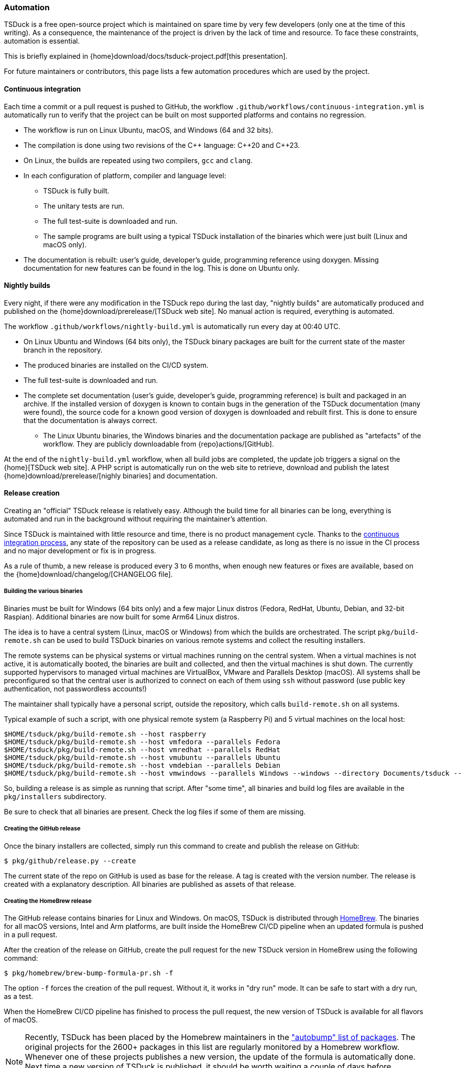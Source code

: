//----------------------------------------------------------------------------
//
// TSDuck - The MPEG Transport Stream Toolkit
// Copyright (c) 2005-2024, Thierry Lelegard
// BSD-2-Clause license, see LICENSE.txt file or https://tsduck.io/license
//
//----------------------------------------------------------------------------

[#automation]
=== Automation

TSDuck is a free open-source project which is maintained on spare time by very few developers
(only one at the time of this writing).
As a consequence, the maintenance of the project is driven by the lack of time and resource.
To face these constraints, automation is essential.

This is briefly explained in {home}download/docs/tsduck-project.pdf[this presentation].

For future maintainers or contributors, this page lists a few automation procedures which are used by the project.

[#auto_ci]
==== Continuous integration

Each time a commit or a pull request is pushed to GitHub, the workflow
`.github/workflows/continuous-integration.yml` is automatically run to verify
that the project can be built on most supported platforms and contains no regression.

* The workflow is run on Linux Ubuntu, macOS, and Windows (64 and 32 bits).
* The compilation is done using two revisions of the {cpp} language: {cpp}20 and {cpp}23.
* On Linux, the builds are repeated using two compilers, `gcc` and `clang`.
* In each configuration of platform, compiler and language level:
** TSDuck is fully built.
** The unitary tests are run.
** The full test-suite is downloaded and run.
** The sample programs are built using a typical TSDuck installation of the binaries which were just built (Linux and macOS only).
* The documentation is rebuilt: user's guide, developer's guide, programming reference using doxygen.
  Missing documentation for new features can be found in the log. This is done on Ubuntu only.

[#auto_nightly]
==== Nightly builds

Every night, if there were any modification in the TSDuck repo during the last day,
"nightly builds" are automatically produced and published on the {home}download/prerelease/[TSDuck web site].
No manual action is required, everything is automated.

The workflow `.github/workflows/nightly-build.yml` is automatically run every day at 00:40 UTC.

* On Linux Ubuntu and Windows (64 bits only), the TSDuck binary packages are built
  for the current state of the master branch in the repository.
* The produced binaries are installed on the CI/CD system.
* The full test-suite is downloaded and run.
* The complete set documentation (user's guide, developer's guide, programming reference)
  is built and packaged in an archive. If the installed version of doxygen is known
  to contain bugs in the generation of the TSDuck documentation (many were found),
  the source code for a known good version of doxygen is downloaded and rebuilt first.
  This is done to ensure that the documentation is always correct.
- The Linux Ubuntu binaries, the Windows binaries and the documentation package are
  published as "artefacts" of the workflow. They are publicly downloadable from
  {repo}actions/[GitHub].

At the end of the `nightly-build.yml` workflow, when all build jobs are completed,
the update job triggers a signal on the {home}[TSDuck web site].
A PHP script is automatically run on the web site to retrieve, download and publish the
latest {home}download/prerelease/[nighly binaries] and documentation.

[#auto_release]
==== Release creation

Creating an "official" TSDuck release is relatively easy.
Although the build time for all binaries can be long, everything is automated and
run in the background without requiring the maintainer's attention.

Since TSDuck is maintained with little resource and time, there is no product management cycle.
Thanks to the xref:auto_ci[continuous integration process],
any state of the repository can be used as a release candidate,
as long as there is no issue in the CI process and no major development or fix is in progress.

As a rule of thumb, a new release is produced every 3 to 6 months, when enough
new features or fixes are available, based on the
{home}download/changelog/[CHANGELOG file].

===== Building the various binaries

Binaries must be built for Windows (64 bits only) and a few major Linux distros
(Fedora, RedHat, Ubuntu, Debian, and 32-bit Raspian).
Additional binaries are now built for some Arm64 Linux distros.

The idea is to have a central system (Linux, macOS or Windows) from which the builds are orchestrated.
The script `pkg/build-remote.sh` can be used to build TSDuck binaries on various remote systems and
collect the resulting installers.

The remote systems can be physical systems or virtual machines running on the central system.
When a virtual machines is not active, it is automatically booted,
the binaries are built and collected, and then the virtual machines is shut down.
The currently supported hypervisors to managed virtual machines are VirtualBox, VMware and Parallels Desktop (macOS).
All systems shall be preconfigured so that the central user is authorized to connect on each of them using `ssh`
without password (use public key authentication, not passwordless accounts!)

The maintainer shall typically have a personal script, outside the repository,
which calls `build-remote.sh` on all systems.

Typical example of such a script, with one physical remote system (a Raspberry Pi)
and 5 virtual machines on the local host:

[source,shell]
----
$HOME/tsduck/pkg/build-remote.sh --host raspberry
$HOME/tsduck/pkg/build-remote.sh --host vmfedora --parallels Fedora
$HOME/tsduck/pkg/build-remote.sh --host vmredhat --parallels RedHat
$HOME/tsduck/pkg/build-remote.sh --host vmubuntu --parallels Ubuntu
$HOME/tsduck/pkg/build-remote.sh --host vmdebian --parallels Debian
$HOME/tsduck/pkg/build-remote.sh --host vmwindows --parallels Windows --windows --directory Documents/tsduck --timeout 20
----

So, building a release is as simple as running that script.
After "some time", all binaries and build log files are available in the `pkg/installers` subdirectory.

Be sure to check that all binaries are present.
Check the log files if some of them are missing.

===== Creating the GitHub release

Once the binary installers are collected, simply run this command to
create and publish the release on GitHub:

[source,shell]
----
$ pkg/github/release.py --create
----

The current state of the repo on GitHub is used as base for the release.
A tag is created with the version number.
The release is created with a explanatory description.
All binaries are published as assets of that release.

===== Creating the HomeBrew release

The GitHub release contains binaries for Linux and Windows.
On macOS, TSDuck is distributed through https://brew.sh/[HomeBrew].
The binaries for all macOS versions, Intel and Arm platforms, are built inside the HomeBrew CI/CD pipeline
when an updated formula is pushed in a pull request.

After the creation of the release on GitHub, create the pull request
for the new TSDuck version in HomeBrew using the following command:

[source,shell]
----
$ pkg/homebrew/brew-bump-formula-pr.sh -f
----

The option `-f` forces the creation of the pull request.
Without it, it works in "dry run" mode.
It can be safe to start with a dry run, as a test.

When the HomeBrew CI/CD pipeline has finished to process the pull request,
the new version of TSDuck is available for all flavors of macOS.

NOTE: Recently, TSDuck has been placed by the Homebrew maintainers in the
https://github.com/Homebrew/homebrew-core/blob/master/.github/autobump.txt["autobump" list of packages].
The original projects for the 2600+ packages in this list are regularly monitored by a Homebrew workflow.
Whenever one of these projects publishes a new version, the update of the formula is automatically done.
Next time a new version of TSDuck is published, it should be worth waiting a couple of days before
requesting an update using a pull request, to check if a similar pull request is automatically submitted
by the "autobump" workflow.

===== Updating the version number

Once a release is published, the minor version number of TSDuck `TS_VERSION_MINOR`
must be updated in the source file `src/libtsduck/tsVersion.h`.

This is currently not automated and shall be manually updated before
the first commit following the publication of a new release.

[#auto_issues]
==== Cleanup of long-standing issues

The {repo}issues[issues area on GitHub] is used to report problems,
ask questions, and support any discussion about TSDuck.
When an issue is obviously completed, because a complete answer was provided or a fixed is pushed, the issue is closed.
Sometimes, a plausible response or fix is provided but some feedback is expected from the user to confirm this.
When a positive feedback is provided, the issue is closed.

However, some users never provide a feedback after their problem is solved.
In that case, the issue remains open forever.

To solve this, there is a label named "close pending".
When a plausible response, solution or fix is provided,
the maintainer of the project sets the "close pending" label on the issue.
It remains open.
However, if the issue is not updated in the next 150 days, it will be automatically closed.

This is achieved by the workflow `.github/workflows/cleanup-issues.yml`.
This workflow is scheduled every week on Sunday at 02:00 UTC.
It runs the Python script `pkg/github/close-pending.py`
which automatically closes all issues with label "close pending" and no update within the last 150 days.

